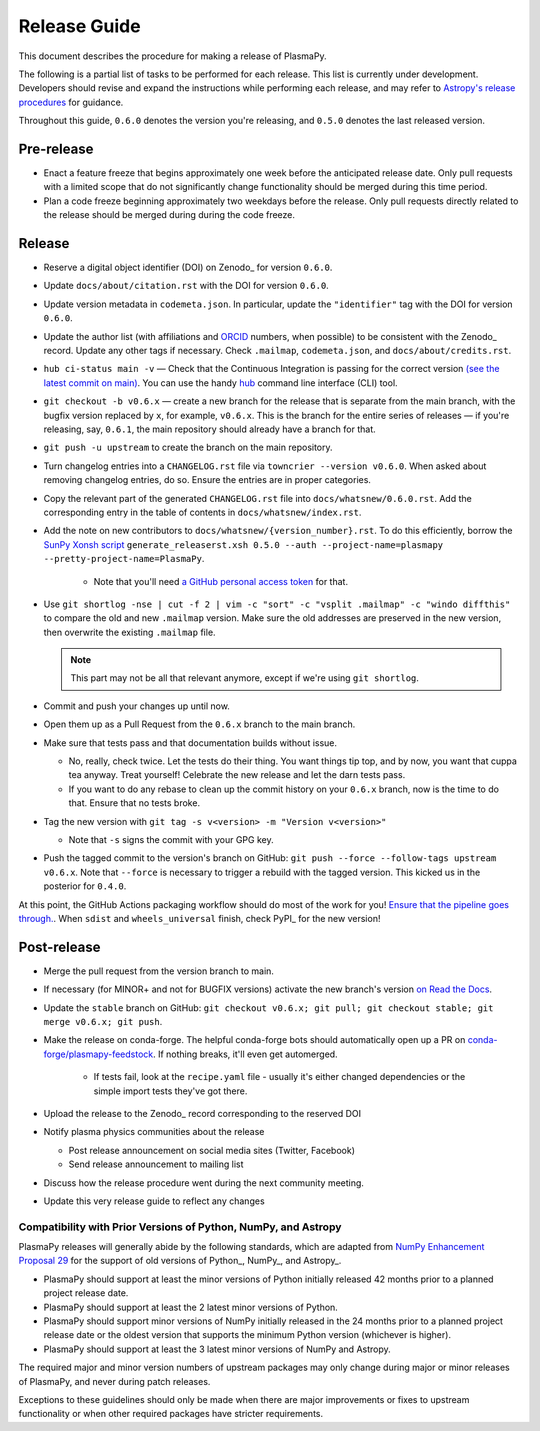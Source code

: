 *************
Release Guide
*************

This document describes the procedure for making a release of PlasmaPy.

The following is a partial list of tasks to be performed for each
release.  This list is currently under development.  Developers should
revise and expand the instructions while performing each release,
and may refer to `Astropy's release procedures
<http://docs.astropy.org/en/stable/development/releasing.html>`_ for
guidance.

Throughout this guide, ``0.6.0`` denotes the version you're releasing,
and ``0.5.0`` denotes the last released version.

Pre-release
-----------

* Enact a feature freeze that begins approximately one week before the
  anticipated release date.  Only pull requests with a limited scope that
  do not significantly change functionality should be merged during this
  time period.

* Plan a code freeze beginning approximately two weekdays before the release.
  Only pull requests directly related to the release should be merged during
  during the code freeze.

Release
-------

* Reserve a digital object identifier (DOI) on Zenodo_ for version ``0.6.0``.

* Update ``docs/about/citation.rst`` with the DOI for version ``0.6.0``.

* Update version metadata in ``codemeta.json``.  In particular, update the
  ``"identifier"`` tag with the DOI for version ``0.6.0``.

* Update the author list (with affiliations and ORCID_ numbers, when possible) to be
  consistent with the Zenodo_ record.  Update any other tags if necessary. Check
  ``.mailmap``, ``codemeta.json``, and ``docs/about/credits.rst``.

* ``hub ci-status main -v`` — Check that the Continuous Integration is passing
  for the correct version `(see the latest commit on main)
  <https://github.com/PlasmaPy/PlasmaPy/commits/main>`_. You can use the handy
  `hub <https://github.com/github/hub>`_ command line interface (CLI) tool.

* ``git checkout -b v0.6.x`` — create a new branch for the release that is
  separate from the main branch, with the bugfix version replaced by ``x``, for
  example, ``v0.6.x``. This is the branch for the entire series of releases — if
  you're releasing, say, ``0.6.1``, the main repository should already have a
  branch for that.

* ``git push -u upstream`` to create the branch on the main repository.

* Turn changelog entries into a ``CHANGELOG.rst`` file via ``towncrier --version
  v0.6.0``. When asked about removing changelog entries, do so. Ensure
  the entries are in proper categories.

* Copy the relevant part of the generated ``CHANGELOG.rst`` file into
  ``docs/whatsnew/0.6.0.rst``. Add the corresponding entry in the
  table of contents in ``docs/whatsnew/index.rst``.

* Add the note on new contributors to ``docs/whatsnew/{version_number}.rst``. To
  do this efficiently, borrow the `SunPy Xonsh script
  <https://github.com/sunpy/sunpy/blob/v2.1dev/tools/generate_releaserst.xsh>`_
  ``generate_releaserst.xsh 0.5.0 --auth --project-name=plasmapy
  --pretty-project-name=PlasmaPy``.

    * Note that you'll need `a GitHub personal access token
      <https://github.com/settings/tokens>`_ for that.

* Use ``git shortlog -nse | cut -f 2 | vim -c "sort" -c "vsplit .mailmap" -c
  "windo diffthis"`` to compare the old and new ``.mailmap`` version. Make sure
  the old addresses are preserved in the new version, then overwrite the
  existing ``.mailmap`` file.

  .. note::

     This part may not be all that relevant anymore, except if we're using ``git
     shortlog``.

* Commit and push your changes up until now.

* Open them up as a Pull Request from the ``0.6.x`` branch to the main branch.

* Make sure that tests pass and that documentation builds without issue.

  * No, really, check twice. Let the tests do their thing. You want things tip
    top, and by now, you want that cuppa tea anyway. Treat yourself! Celebrate
    the new release and let the darn tests pass.

  * If you want to do any rebase to clean up the commit history on your ``0.6.x``
    branch, now is the time to do that. Ensure that no tests broke.

* Tag the new version with ``git tag -s v<version> -m "Version v<version>"``

  * Note that ``-s`` signs the commit with your GPG key.

* Push the tagged commit to the version's branch on GitHub: ``git push --force
  --follow-tags upstream v0.6.x``. Note that ``--force`` is necessary to trigger
  a rebuild with the tagged version. This kicked us in the posterior for ``0.4.0``.

At this point, the GitHub Actions packaging workflow should do most of the work
for you! `Ensure that the pipeline goes through.
<https://dev.azure.com/plasmapy/PlasmaPy/_build>`_. When ``sdist`` and
``wheels_universal`` finish, check PyPI_ for the new version!

Post-release
------------

* Merge the pull request from the version branch to main.

* If necessary (for MINOR+ and not for BUGFIX versions) activate the new
  branch's version `on Read the Docs
  <https://readthedocs.org/projects/plasmapy/versions/>`_.

* Update the ``stable`` branch on GitHub: ``git checkout v0.6.x; git pull; git
  checkout stable; git merge v0.6.x; git push``.

* Make the release on conda-forge. The helpful conda-forge bots should
  automatically open up a PR on `conda-forge/plasmapy-feedstock
  <https://github.com/conda-forge/plasmapy-feedstock/pulls>`_. If nothing
  breaks, it'll even get automerged.

    * If tests fail, look at the ``recipe.yaml`` file - usually it's either
      changed dependencies or the simple import tests they've got there.

* Upload the release to the Zenodo_ record corresponding to the reserved
  DOI

* Notify plasma physics communities about the release

  * Post release announcement on social media sites (Twitter, Facebook)

  * Send release announcement to mailing list

* Discuss how the release procedure went during the next community meeting.

* Update this very release guide to reflect any changes

Compatibility with Prior Versions of Python, NumPy, and Astropy
===============================================================

PlasmaPy releases will generally abide by the following standards,
which are adapted from `NumPy Enhancement Proposal 29`_ for the
support of old versions of Python_, NumPy_, and Astropy_.

* PlasmaPy should support at least the minor versions of Python
  initially released 42 months prior to a planned project release date.
* PlasmaPy should support at least the 2 latest minor versions of
  Python.
* PlasmaPy should support minor versions of NumPy initially released
  in the 24 months prior to a planned project release date or the
  oldest version that supports the minimum Python version (whichever is
  higher).
* PlasmaPy should support at least the 3 latest minor versions of
  NumPy and Astropy.

The required major and minor version numbers of upstream packages may
only change during major or minor releases of PlasmaPy, and never during
patch releases.

Exceptions to these guidelines should only be made when there are major
improvements or fixes to upstream functionality or when other required
packages have stricter requirements.

.. _`NumPy Enhancement Proposal 29`: https://numpy.org/neps/nep-0029-deprecation_policy.html
.. _ORCID: https://orcid.org/
